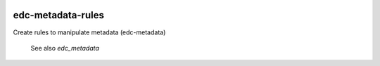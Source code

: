 |pypi| |actions| |codecov| |downloads|


edc-metadata-rules
------------------
Create rules to manipulate metadata (edc-metadata)

 See also `edc_metadata`

.. |pypi| image:: https://img.shields.io/pypi/v/edc-metadata-rules.svg
    :target: https://pypi.python.org/pypi/edc-metadata-rules

.. |actions| image:: https://github.com/clinicedc/edc-metadata-rules/workflows/build/badge.svg?branch=develop
  :target: https://github.com/clinicedc/edc-metadata-rules/actions?query=workflow:build

.. |codecov| image:: https://codecov.io/gh/clinicedc/edc-metadata-rules/branch/develop/graph/badge.svg
  :target: https://codecov.io/gh/clinicedc/edc-metadata-rules

.. |downloads| image:: https://pepy.tech/badge/edc-metadata-rules
   :target: https://pepy.tech/project/edc-metadata-rules
